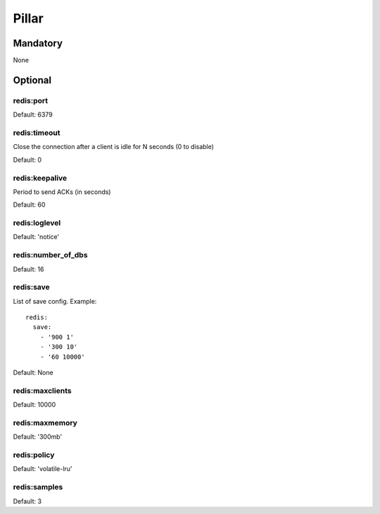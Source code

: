 Pillar
======

Mandatory
---------

None

Optional
--------

redis:port
~~~~~~~~~~
Default: 6379

redis:timeout
~~~~~~~~~~

Close the connection after a client is idle for N seconds (0 to disable)

Default: 0

redis:keepalive
~~~~~~~~~~

Period to send ACKs (in seconds)

Default: 60

redis:loglevel
~~~~~~~~~~

Default: 'notice'

redis:number_of_dbs
~~~~~~~~~~

Default: 16

redis:save
~~~~~~~~~~

List of save config. Example::

    redis:
      save:
        - '900 1'
        - '300 10'
        - '60 10000'

Default: None

redis:maxclients
~~~~~~~~~~

Default: 10000

redis:maxmemory
~~~~~~~~~~

Default: '300mb'

redis:policy
~~~~~~~~~~

Default: 'volatile-lru'

redis:samples
~~~~~~~~~~

Default: 3
